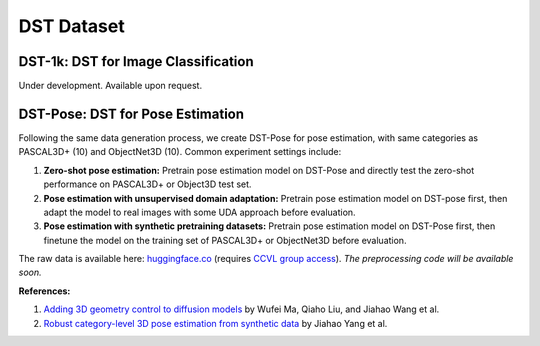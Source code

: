 DST Dataset
***********

DST-1k: DST for Image Classification
------------------------------------

Under development. Available upon request.

DST-Pose: DST for Pose Estimation
---------------------------------

Following the same data generation process, we create DST-Pose for pose estimation, with same categories as PASCAL3D+ (10) and ObjectNet3D (10). Common experiment settings include:

1. **Zero-shot pose estimation:** Pretrain pose estimation model on DST-Pose and directly test the zero-shot performance on PASCAL3D+ or Object3D test set.
2. **Pose estimation with unsupervised domain adaptation:** Pretrain pose estimation model on DST-pose first, then adapt the model to real images with some UDA approach before evaluation.
3. **Pose estimation with synthetic pretraining datasets:** Pretrain pose estimation model on DST-Pose first, then finetune the model on the training set of PASCAL3D+ or ObjectNet3D before evaluation.

The raw data is available here: `huggingface.co <https://huggingface.co/datasets/ccvl/DST-pose>`_ (requires `CCVL group access <https://wufei-wiki.readthedocs.io/en/latest/ccvl_huggingface.html>`_). *The preprocessing code will be available soon.*

**References:**

1. `Adding 3D geometry control to diffusion models <https://arxiv.org/abs/2306.08103>`_ by Wufei Ma, Qiaho Liu, and Jiahao Wang et al.
2. `Robust category-level 3D pose estimation from synthetic data <https://arxiv.org/abs/2305.16124>`_ by Jiahao Yang et al.
